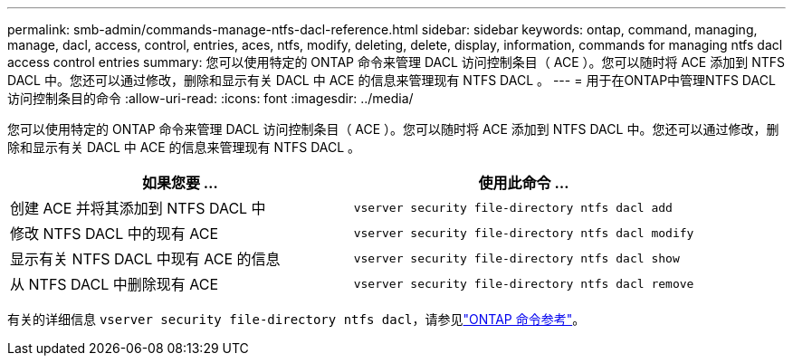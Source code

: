 ---
permalink: smb-admin/commands-manage-ntfs-dacl-reference.html 
sidebar: sidebar 
keywords: ontap, command, managing, manage, dacl, access, control, entries, aces, ntfs, modify, deleting, delete, display, information, commands for managing ntfs dacl access control entries 
summary: 您可以使用特定的 ONTAP 命令来管理 DACL 访问控制条目（ ACE ）。您可以随时将 ACE 添加到 NTFS DACL 中。您还可以通过修改，删除和显示有关 DACL 中 ACE 的信息来管理现有 NTFS DACL 。 
---
= 用于在ONTAP中管理NTFS DACL访问控制条目的命令
:allow-uri-read: 
:icons: font
:imagesdir: ../media/


[role="lead"]
您可以使用特定的 ONTAP 命令来管理 DACL 访问控制条目（ ACE ）。您可以随时将 ACE 添加到 NTFS DACL 中。您还可以通过修改，删除和显示有关 DACL 中 ACE 的信息来管理现有 NTFS DACL 。

|===
| 如果您要 ... | 使用此命令 ... 


 a| 
创建 ACE 并将其添加到 NTFS DACL 中
 a| 
`vserver security file-directory ntfs dacl add`



 a| 
修改 NTFS DACL 中的现有 ACE
 a| 
`vserver security file-directory ntfs dacl modify`



 a| 
显示有关 NTFS DACL 中现有 ACE 的信息
 a| 
`vserver security file-directory ntfs dacl show`



 a| 
从 NTFS DACL 中删除现有 ACE
 a| 
`vserver security file-directory ntfs dacl remove`

|===
有关的详细信息 `vserver security file-directory ntfs dacl`，请参见link:https://docs.netapp.com/us-en/ontap-cli/search.html?q=vserver+security+file-directory+ntfs+dacl["ONTAP 命令参考"^]。

